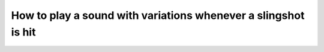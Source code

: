 How to play a sound with variations whenever a slingshot is hit
===============================================================

.. todo::
   Add instructions.

